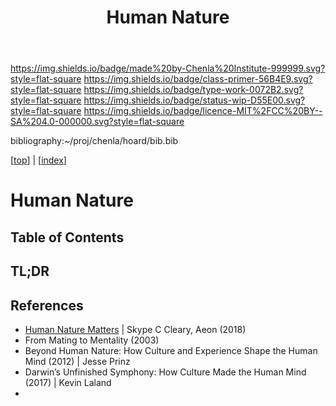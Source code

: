 #   -*- mode: org; fill-column: 60 -*-

#+TITLE: Human Nature
#+STARTUP: showall
#+TOC: headlines 4
#+PROPERTY: filename

[[https://img.shields.io/badge/made%20by-Chenla%20Institute-999999.svg?style=flat-square]] 
[[https://img.shields.io/badge/class-primer-56B4E9.svg?style=flat-square]]
[[https://img.shields.io/badge/type-work-0072B2.svg?style=flat-square]]
[[https://img.shields.io/badge/status-wip-D55E00.svg?style=flat-square]]
[[https://img.shields.io/badge/licence-MIT%2FCC%20BY--SA%204.0-000000.svg?style=flat-square]]

bibliography:~/proj/chenla/hoard/bib.bib

[[[../index.org][top]]] | [[[./index.org][index]]]


* Human Nature
:PROPERTIES:
:CUSTOM_ID:
:Name:     /home/deerpig/proj/chenla/warp/01/05/ww-human-nature.org
:Created:  2018-04-26T08:04@Prek Leap (11.642600N-104.919210W)
:ID:       d8122a33-3ea9-4bf8-8417-35e26e1f593a
:VER:      577976761.195037891
:GEO:      48P-491193-1287029-15
:BXID:     proj:QNW2-1612
:Class:    primer
:Type:     work
:Status:   wip
:Licence:  MIT/CC BY-SA 4.0
:END:

** Table of Contents
** TL;DR


** References



  - [[https://aeon.co/essays/theres-no-philosophy-of-life-without-a-theory-of-human-nature?utm_medium=feed&utm_source=rss-feed][Human Nature Matters]] | Skype C Cleary, Aeon (2018)
  - From Mating to Mentality (2003)
  - Beyond Human Nature: How Culture and Experience Shape the Human
    Mind (2012)  | Jesse Prinz 
  - Darwin’s Unfinished Symphony: How Culture Made the Human Mind
    (2017) | Kevin Laland
  - 
